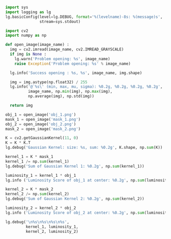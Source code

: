 #+BEGIN_SRC python :results output
  import sys
  import logging as lg
  lg.basicConfig(level=lg.DEBUG, format='%(levelname)-8s: %(message)s', 
                 stream=sys.stdout)

  import cv2
  import numpy as np

  def open_image(image_name) :
    img = cv2.imread(image_name, cv2.IMREAD_GRAYSCALE)
    if img is None :
      lg.warn('Problem opening: %s', image_name)
      raise Exception('Problem opening: %s' % image_name)

    lg.info('Success opening : %s, %s', image_name, img.shape)

    img = img.astype(np.float32) / 255
    lg.info('@`%s\' (min, max, mu, sigma): %0.2g, %0.2g, %0.2g, %0.2g',
            image_name, np.min(img), np.max(img),
            np.average(img), np.std(img))

    return img

  obj_1 = open_image('obj_1.png')
  mask_1 = open_image('mask_1.png')
  obj_2 = open_image('obj_2.png')
  mask_2 = open_image('mask_2.png')

  K = cv2.getGaussianKernel(11, 0)
  K = K * K.T
  lg.debug('Gaussian Kernel: size: %s, sum: %0.2g', K.shape, np.sum(K))

  kernel_1 = K * mask_1
  kernel_1 /= np.sum(kernel_1)
  lg.debug('Sum of Gaussian Kernel 1: %0.2g', np.sum(kernel_1))

  luminosity_1 = kernel_1 * obj_1
  lg.info ('Luminosity Score of obj_1 at center: %0.2g', np.sum(luminosity_1))

  kernel_2 = K * mask_2
  kernel_2 /= np.sum(kernel_2)
  lg.debug('Sum of Gaussian Kernel 2: %0.2g', np.sum(kernel_2))

  luminosity_2 = kernel_2 * obj_2
  lg.info ('Luminosity Score of obj_2 at center: %0.2g', np.sum(luminosity_2))

  lg.debug('\n%s\n%s\n%s\n%s',
           kernel_1, luminosity_1,
           kernel_2, luminosity_2)

#+END_SRC

#+RESULTS:
#+begin_example
  INFO    : Success opening : obj_1.png, (11, 11)
  INFO    : @`obj_1.png' (min, max, mu, sigma): 0.12, 1, 0.64, 0.32
  INFO    : Success opening : mask_1.png, (11, 11)
  INFO    : @`mask_1.png' (min, max, mu, sigma): 0, 1, 0.3, 0.46
  INFO    : Success opening : obj_2.png, (11, 11)
  INFO    : @`obj_2.png' (min, max, mu, sigma): 0, 0.88, 0.27, 0.28
  INFO    : Success opening : mask_2.png, (11, 11)
  INFO    : @`mask_2.png' (min, max, mu, sigma): 0, 1, 0.48, 0.48
  DEBUG   : Gaussian Kernel: size: (11, 11), sum: 1
  DEBUG   : Sum of Gaussian Kernel 1: 1
  INFO    : Luminosity Score of obj_1 at center: 0.39
  DEBUG   : Sum of Gaussian Kernel 2: 1
  INFO    : Luminosity Score of obj_2 at center: 0.42
  DEBUG   : 
  [[0.         0.         0.         0.         0.         0.
    0.         0.         0.         0.         0.        ]
   [0.         0.         0.         0.         0.         0.
    0.         0.         0.         0.         0.        ]
   [0.         0.         0.         0.         0.         0.
    0.         0.         0.         0.         0.        ]
   [0.         0.         0.01063623 0.0198711  0.02891228 0.0327619
    0.02891228 0.0198711  0.         0.         0.        ]
   [0.         0.         0.01547563 0.02891228 0.04206711 0.04766828
    0.04206711 0.02891228 0.         0.         0.        ]
   [0.         0.         0.01753618 0.0327619  0.04766828 0.05401524
    0.04766828 0.0327619  0.         0.         0.        ]
   [0.         0.         0.01547563 0.02891228 0.04206711 0.04766828
    0.04206711 0.02891228 0.         0.         0.        ]
   [0.         0.         0.01063623 0.0198711  0.02891228 0.0327619
    0.02891228 0.0198711  0.         0.         0.        ]
   [0.         0.         0.00569316 0.01063623 0.01547563 0.01753618
    0.01547563 0.01063623 0.         0.         0.        ]
   [0.         0.         0.         0.         0.         0.
    0.         0.         0.         0.         0.        ]
   [0.         0.         0.         0.         0.         0.
    0.         0.         0.         0.         0.        ]]
  [[0.         0.         0.         0.         0.         0.
    0.         0.         0.         0.         0.        ]
   [0.         0.         0.         0.         0.         0.
    0.         0.         0.         0.         0.        ]
   [0.         0.         0.         0.         0.         0.
    0.         0.         0.         0.         0.        ]
   [0.         0.         0.00333686 0.01870221 0.02233615 0.00912194
    0.00351483 0.00413007 0.         0.         0.        ]
   [0.         0.         0.00734334 0.0263045  0.01864151 0.00785125
    0.00560895 0.00442188 0.         0.         0.        ]
   [0.         0.         0.00790847 0.01670215 0.00654271 0.03516287
    0.01065526 0.0041113  0.         0.         0.        ]
   [0.         0.         0.00327719 0.00385497 0.00808348 0.01551556
    0.02573518 0.00975081 0.         0.         0.        ]
   [0.         0.         0.00992715 0.01753332 0.0140593  0.00449673
    0.02097557 0.00600029 0.         0.         0.        ]
   [0.         0.         0.00562619 0.00800846 0.00260962 0.00364478
    0.01377634 0.0038791  0.         0.         0.        ]
   [0.         0.         0.         0.         0.         0.
    0.         0.         0.         0.         0.        ]
   [0.         0.         0.         0.         0.         0.
    0.         0.         0.         0.         0.        ]]
  [[0.         0.         0.         0.         0.         0.
    0.         0.         0.         0.         0.        ]
   [0.         0.         0.         0.         0.         0.
    0.         0.         0.         0.         0.        ]
   [0.         0.         0.         0.         0.         0.
    0.         0.         0.         0.         0.        ]
   [0.         0.         0.         0.         0.         0.
    0.00750516 0.01416165 0.01079298 0.00518975 0.00168487]
   [0.         0.         0.         0.         0.         0.03397202
    0.05062882 0.03479664 0.0186253  0.00776418 0.00252066]
   [0.         0.         0.         0.         0.04117139 0.06500869
    0.05736997 0.03942976 0.02110523 0.00879797 0.00285628]
   [0.         0.         0.         0.02060507 0.05062882 0.05736997
    0.05062882 0.03479664 0.0186253  0.00776418 0.00252066]
   [0.         0.         0.00276099 0.02391536 0.03479664 0.03942976
    0.03479664 0.02391536 0.01280097 0.00533624 0.00173242]
   [0.         0.         0.00405738 0.01280097 0.0186253  0.02110523
    0.0186253  0.01280097 0.00685187 0.00285628 0.0009273 ]
   [0.         0.         0.00240824 0.00533624 0.00776418 0.00879797
    0.00776418 0.00533624 0.00285628 0.00119068 0.00038656]
   [0.         0.         0.00090184 0.00173242 0.00252066 0.00285628
    0.00252066 0.00173242 0.0009273  0.00038656 0.0001255 ]]
  [[0.00000000e+00 0.00000000e+00 0.00000000e+00 0.00000000e+00
    0.00000000e+00 0.00000000e+00 0.00000000e+00 0.00000000e+00
    0.00000000e+00 0.00000000e+00 0.00000000e+00]
   [0.00000000e+00 0.00000000e+00 0.00000000e+00 0.00000000e+00
    0.00000000e+00 0.00000000e+00 0.00000000e+00 0.00000000e+00
    0.00000000e+00 0.00000000e+00 0.00000000e+00]
   [0.00000000e+00 0.00000000e+00 0.00000000e+00 0.00000000e+00
    0.00000000e+00 0.00000000e+00 0.00000000e+00 0.00000000e+00
    0.00000000e+00 0.00000000e+00 0.00000000e+00]
   [0.00000000e+00 0.00000000e+00 0.00000000e+00 0.00000000e+00
    0.00000000e+00 0.00000000e+00 3.29638347e-03 6.10894523e-03
    4.48649162e-03 2.64575664e-04 0.00000000e+00]
   [0.00000000e+00 0.00000000e+00 0.00000000e+00 0.00000000e+00
    0.00000000e+00 2.21151208e-02 4.56652106e-03 9.55202019e-04
    5.11282797e-04 0.00000000e+00 0.00000000e+00]
   [0.00000000e+00 0.00000000e+00 0.00000000e+00 0.00000000e+00
    3.63276973e-02 5.22618894e-02 2.51977902e-02 2.93790411e-03
    8.27656181e-04 4.14022106e-04 0.00000000e+00]
   [0.00000000e+00 0.00000000e+00 0.00000000e+00 9.05007127e-03
    2.95831153e-02 4.58959753e-02 2.38253268e-02 2.66091994e-02
    1.21247066e-02 5.08477746e-03 1.18619319e-04]
   [0.00000000e+00 0.00000000e+00 2.12217551e-03 2.71978615e-03
    1.91040412e-02 3.13891852e-02 3.00206354e-03 1.50057175e-03
    2.96179312e-03 3.43193376e-03 8.83196015e-05]
   [0.00000000e+00 0.00000000e+00 3.13452454e-03 1.10439746e-03
    1.00795756e-02 1.66358889e-02 1.16864645e-03 0.00000000e+00
    8.06101851e-05 1.56815513e-04 0.00000000e+00]
   [0.00000000e+00 0.00000000e+00 1.55827185e-03 3.34822815e-04
    3.28835901e-03 3.86420628e-03 1.82686613e-04 0.00000000e+00
    0.00000000e+00 0.00000000e+00 0.00000000e+00]
   [0.00000000e+00 0.00000000e+00 1.69758855e-04 2.03814466e-05
    6.91946022e-05 7.84077564e-05 0.00000000e+00 0.00000000e+00
    0.00000000e+00 0.00000000e+00 0.00000000e+00]]
#+end_example
